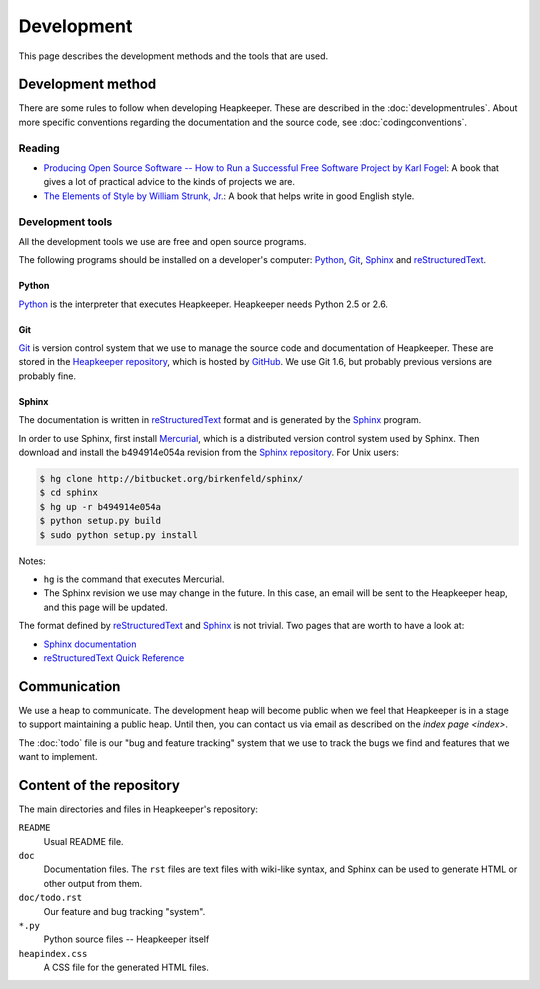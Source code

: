 Development
===========

This page describes the development methods and the tools that are used.

Development method
------------------

There are some rules to follow when developing Heapkeeper.
These are described in the :doc:`developmentrules`.
About more specific conventions regarding the documentation and the source
code, see :doc:`codingconventions`.

Reading
^^^^^^^

* `Producing Open Source Software -- How to Run a Successful Free
  Software Project by Karl Fogel`__: A book that gives a lot of practical
  advice to the kinds of projects we are.
* `The Elements of Style by William Strunk, Jr.`__: A book that helps write
  in good English style.

__ http://producingoss.com/
__ http://en.wikisource.org/wiki/The_Elements_of_Style

Development tools
^^^^^^^^^^^^^^^^^

All the development tools we use are free and open source programs.

The following programs should be installed on a developer's computer: Python_,
Git_, Sphinx_ and reStructuredText_.

Python
""""""

Python_ is the interpreter that executes Heapkeeper. Heapkeeper needs Python
2.5 or 2.6.

.. _`Python`: http://www.python.org/

Git
"""

Git_ is version control system that we use to manage the source code and
documentation of Heapkeeper. These are stored in the `Heapkeeper repository`_,
which is hosted by GitHub_. We use Git 1.6, but probably previous versions are
probably fine. 

.. _`Git`: http://git-scm.com/
.. _`GitHub`: http://github.com/
.. _`Heapkeeper repository`: http://github.com/hcs42/heapkeeper/

Sphinx
""""""

The documentation is written in reStructuredText_ format and is generated by
the Sphinx_ program.

In order to use Sphinx, first install Mercurial_, which is a distributed
version control system used by Sphinx. Then download and install the
b494914e054a revision from the `Sphinx repository`_. For Unix users:

.. code-block:: sh

    $ hg clone http://bitbucket.org/birkenfeld/sphinx/
    $ cd sphinx
    $ hg up -r b494914e054a
    $ python setup.py build
    $ sudo python setup.py install

Notes:

- ``hg`` is the command that executes Mercurial.
- The Sphinx revision we use may change in the future. In this case, an email
  will be sent to the Heapkeeper heap, and this page will be updated.

The format defined by reStructuredText_ and Sphinx_ is not trivial. Two pages
that are worth to have a look at:

* `Sphinx documentation`_
* `reStructuredText Quick Reference`_

.. _`reStructuredText`: http://docutils.sourceforge.net/rst.html  
.. _`Sphinx`: http://sphinx.pocoo.org/
.. _`Mercurial`: http://mercurial.selenic.com/
.. _`Sphinx repository`: http://bitbucket.org/birkenfeld/sphinx/
.. _`Sphinx documentation`: http://sphinx.pocoo.org/contents.html
.. _`reStructuredText Quick Reference`:
   http://docutils.sourceforge.net/docs/user/rst/quickref.html

Communication
-------------

We use a heap to communicate. The development heap will become public when
we feel that Heapkeeper is in a stage to support maintaining a public heap.
Until then, you can contact us via email as described on the
`index page <index>`.

The :doc:`todo` file is our "bug and feature tracking" system that we use to
track the bugs we find and features that we want to implement.

Content of the repository
-------------------------

The main directories and files in Heapkeeper's repository:

``README``
  Usual README file.
``doc``
  Documentation files. The ``rst`` files are text files with wiki-like syntax,
  and Sphinx can be used to generate HTML or other output from them.
``doc/todo.rst``
   Our feature and bug tracking "system".
``*.py``
   Python source files -- Heapkeeper itself
``heapindex.css``
   A CSS file for the generated HTML files.
